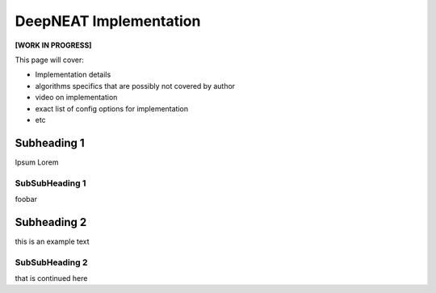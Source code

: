 DeepNEAT Implementation
=======================

**[WORK IN PROGRESS]**

This page will cover:

* Implementation details
* algorithms specifics that are possibly not covered by author
* video on implementation
* exact list of config options for implementation
* etc



Subheading 1
------------

Ipsum Lorem


SubSubHeading 1
~~~~~~~~~~~~~~~

foobar


Subheading 2
------------

this is an example text


SubSubHeading 2
~~~~~~~~~~~~~~~

that is continued here

